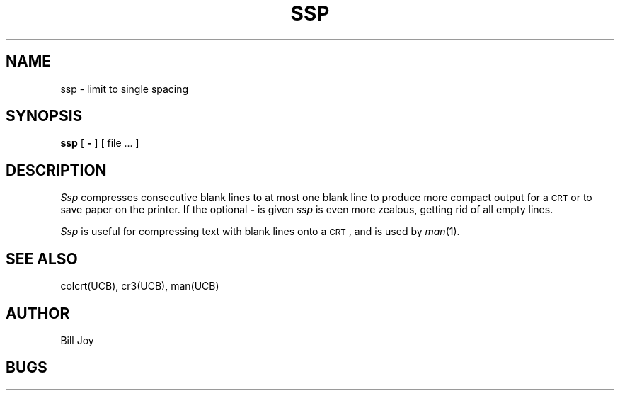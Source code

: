.TH SSP UCB 2/24/79 UCB
.SH NAME
ssp \- limit to single spacing
.SH SYNOPSIS
.B ssp
[
.B \-
] [
file ...
]
.SH DESCRIPTION
.I Ssp
compresses consecutive blank lines to at most one blank line to produce
more compact output for a \s-2CRT\s0 or to save paper on the printer.
If the optional
.B \-
is given
.I ssp
is even more zealous, getting rid of all empty lines.
.PP
.I Ssp
is useful for compressing text with blank lines onto a \s-2CRT\s0,
and is used by
.IR  man (1).
.SH SEE\ ALSO
colcrt(UCB), cr3(UCB), man(UCB)
.SH AUTHOR
Bill Joy
.SH BUGS
